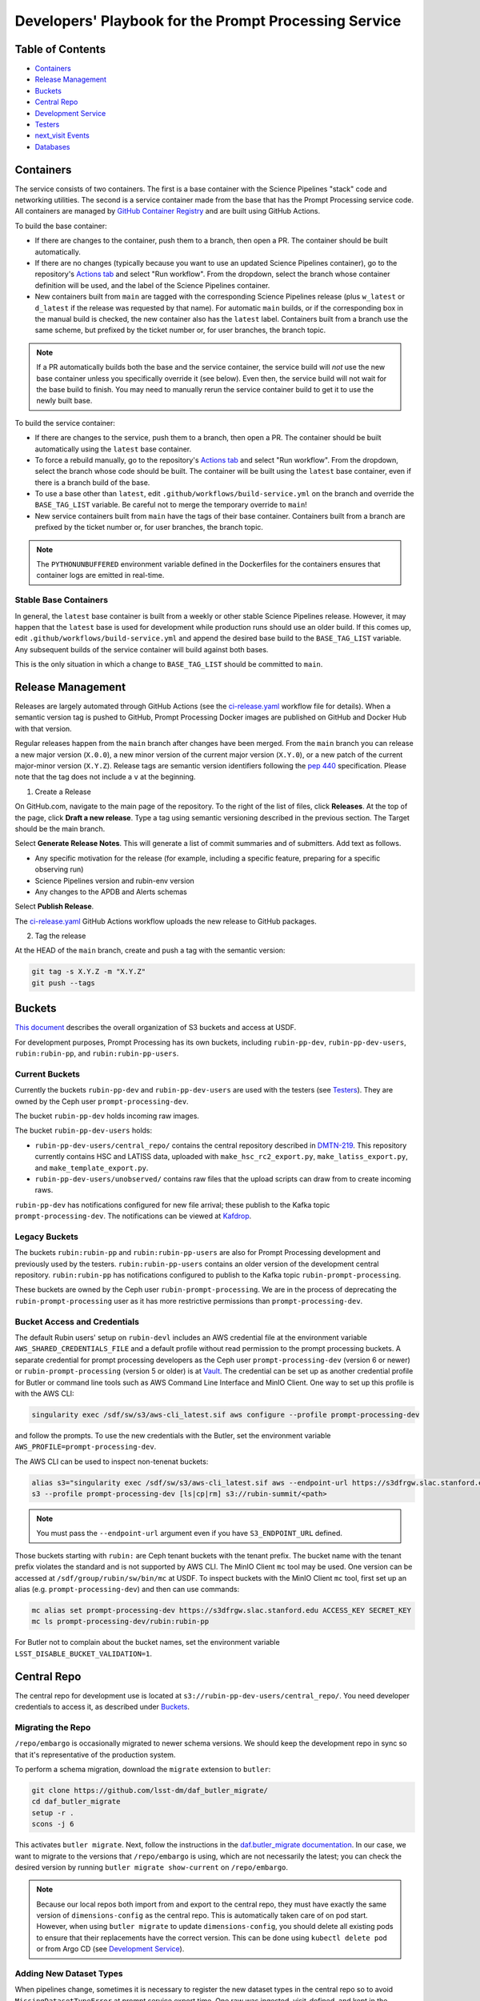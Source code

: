 ######################################################
Developers' Playbook for the Prompt Processing Service
######################################################

.. _DMTN-219: https://dmtn-219.lsst.io/

Table of Contents
=================

* `Containers`_
* `Release Management`_
* `Buckets`_
* `Central Repo`_
* `Development Service`_
* `Testers`_
* `next_visit Events`_
* `Databases`_


Containers
==========

The service consists of two containers.
The first is a base container with the Science Pipelines "stack" code and networking utilities.
The second is a service container made from the base that has the Prompt Processing service code.
All containers are managed by `GitHub Container Registry <https://github.com/orgs/lsst-dm/packages?repo_name=prompt_processing>`_ and are built using GitHub Actions.

To build the base container:

* If there are changes to the container, push them to a branch, then open a PR.
  The container should be built automatically.
* If there are no changes (typically because you want to use an updated Science Pipelines container), go to the repository's `Actions tab <https://github.com/lsst-dm/prompt_processing/actions/workflows/build-base.yml>`_ and select "Run workflow".
  From the dropdown, select the branch whose container definition will be used, and the label of the Science Pipelines container.
* New containers built from ``main`` are tagged with the corresponding Science Pipelines release (plus ``w_latest`` or ``d_latest`` if the release was requested by that name).
  For automatic ``main`` builds, or if the corresponding box in the manual build is checked, the new container also has the ``latest`` label.
  Containers built from a branch use the same scheme, but prefixed by the ticket number or, for user branches, the branch topic.

.. note::

   If a PR automatically builds both the base and the service container, the service build will *not* use the new base container unless you specifically override it (see below).
   Even then, the service build will not wait for the base build to finish.
   You may need to manually rerun the service container build to get it to use the newly built base.

To build the service container:

* If there are changes to the service, push them to a branch, then open a PR.
  The container should be built automatically using the ``latest`` base container.
* To force a rebuild manually, go to the repository's `Actions tab <https://github.com/lsst-dm/prompt_processing/actions/workflows/build-service.yml>`_ and select "Run workflow".
  From the dropdown, select the branch whose code should be built.
  The container will be built using the ``latest`` base container, even if there is a branch build of the base.
* To use a base other than ``latest``, edit ``.github/workflows/build-service.yml`` on the branch and override the ``BASE_TAG_LIST`` variable.
  Be careful not to merge the temporary override to ``main``!
* New service containers built from ``main`` have the tags of their base container.
  Containers built from a branch are prefixed by the ticket number or, for user branches, the branch topic.

.. note::

   The ``PYTHONUNBUFFERED`` environment variable defined in the Dockerfiles for the containers ensures that container logs are emitted in real-time.

Stable Base Containers
----------------------

In general, the ``latest`` base container is built from a weekly or other stable Science Pipelines release.
However, it may happen that the ``latest`` base is used for development while production runs should use an older build.
If this comes up, edit ``.github/workflows/build-service.yml`` and append the desired base build to the ``BASE_TAG_LIST`` variable.
Any subsequent builds of the service container will build against both bases.

This is the only situation in which a change to ``BASE_TAG_LIST`` should be committed to ``main``.

Release Management
==================

Releases are largely automated through GitHub Actions (see the `ci-release.yaml <https://github.com/lsst-dm/prompt_processing/actions/workflows/ci-release.yaml>`_  workflow file for details).
When a semantic version tag is pushed to GitHub, Prompt Processing Docker images are published on GitHub and Docker Hub with that version.

Regular releases happen from the ``main`` branch after changes have been merged.
From the ``main`` branch you can release a new major version (``X.0.0``), a new minor version of the current major version (``X.Y.0``), or a new patch of the current major-minor version (``X.Y.Z``).
Release tags are semantic version identifiers following the `pep 440 <https://peps.python.org/pep-0440/>`_ specification.
Please note that the tag does not include a ``v`` at the beginning.

1. Create a Release

On GitHub.com, navigate to the main page of the repository.
To the right of the list of files, click **Releases**.
At the top of the page, click **Draft a new release**.
Type a tag using semantic versioning described in the previous section.
The Target should be the main branch.

Select **Generate Release Notes**.
This will generate a list of commit summaries and of submitters.
Add text as follows.

* Any specific motivation for the release (for example, including a specific feature, preparing for a specific observing run)
* Science Pipelines version and rubin-env version
* Any changes to the APDB and Alerts schemas

Select **Publish Release**.

The `ci-release.yaml <https://github.com/lsst-dm/prompt_processing/actions/workflows/ci-release.yaml>`_ GitHub Actions workflow uploads the new release to GitHub packages.

2. Tag the release

At the HEAD of the ``main`` branch, create and push a tag with the semantic version:

.. code-block:: sh

   git tag -s X.Y.Z -m "X.Y.Z"
   git push --tags


Buckets
=======

`This document <https://confluence.lsstcorp.org/display/LSSTOps/USDF+S3+Bucket+Organization>`_ describes the overall organization of S3 buckets and access at USDF.

For development purposes, Prompt Processing has its own buckets, including ``rubin-pp-dev``, ``rubin-pp-dev-users``, ``rubin:rubin-pp``, and ``rubin:rubin-pp-users``.

Current Buckets
---------------

Currently the buckets ``rubin-pp-dev`` and ``rubin-pp-dev-users`` are used with the testers (see `Testers`_).
They are owned by the Ceph user ``prompt-processing-dev``.

The bucket ``rubin-pp-dev`` holds incoming raw images.

The bucket ``rubin-pp-dev-users`` holds:

* ``rubin-pp-dev-users/central_repo/`` contains the central repository described in `DMTN-219`_.
  This repository currently contains HSC and LATISS data, uploaded with ``make_hsc_rc2_export.py``, ``make_latiss_export.py``, and ``make_template_export.py``.

* ``rubin-pp-dev-users/unobserved/`` contains raw files that the upload scripts can draw from to create incoming raws.

``rubin-pp-dev`` has notifications configured for new file arrival; these publish to the Kafka topic ``prompt-processing-dev``.
The notifications can be viewed at `Kafdrop <https://k8s.slac.stanford.edu/usdf-prompt-processing-dev/kafdrop>`_.

Legacy Buckets
--------------

The buckets ``rubin:rubin-pp`` and ``rubin:rubin-pp-users`` are also for Prompt Processing development and previously used by the testers.
``rubin:rubin-pp-users`` contains an older version of the development central repository.
``rubin:rubin-pp`` has notifications configured to publish to the Kafka topic ``rubin-prompt-processing``.

These buckets are owned by the Ceph user ``rubin-prompt-processing``.
We are in the process of deprecating the ``rubin-prompt-processing`` user as it has more restrictive permissions than ``prompt-processing-dev``.

Bucket Access and Credentials
-----------------------------

The default Rubin users' setup on ``rubin-devl`` includes an AWS credential file at the environment variable ``AWS_SHARED_CREDENTIALS_FILE`` and a default profile without read permission to the prompt processing buckets.
A separate credential for prompt processing developers as the Ceph user ``prompt-processing-dev`` (version 6 or newer) or ``rubin-prompt-processing`` (version 5 or older) is at  `Vault <https://vault.slac.stanford.edu/ui/vault/secrets/secret/show/rubin/usdf-prompt-processing-dev/s3-buckets>`_.
The credential can be set up as another credential profile for Butler or command line tools such as AWS Command Line Interface and MinIO Client.
One way to set up this profile is with the AWS CLI:

.. code-block:: sh

   singularity exec /sdf/sw/s3/aws-cli_latest.sif aws configure --profile prompt-processing-dev

and follow the prompts.
To use the new credentials with the Butler, set the environment variable ``AWS_PROFILE=prompt-processing-dev``.

The AWS CLI can be used to inspect non-tenenat buckets:

.. code-block:: sh

   alias s3="singularity exec /sdf/sw/s3/aws-cli_latest.sif aws --endpoint-url https://s3dfrgw.slac.stanford.edu s3"
   s3 --profile prompt-processing-dev [ls|cp|rm] s3://rubin-summit/<path>

.. note::

   You must pass the ``--endpoint-url`` argument even if you have ``S3_ENDPOINT_URL`` defined.

Those buckets starting with ``rubin:`` are Ceph tenant buckets with the tenant prefix.
The bucket name with the tenant prefix violates the standard and is not supported by AWS CLI.
The MinIO Client ``mc`` tool may be used.
One version can be accessed at ``/sdf/group/rubin/sw/bin/mc`` at USDF.
To inspect buckets with the MinIO Client ``mc`` tool, first set up an alias (e.g. ``prompt-processing-dev``) and then can use commands:

.. code-block:: sh

    mc alias set prompt-processing-dev https://s3dfrgw.slac.stanford.edu ACCESS_KEY SECRET_KEY
    mc ls prompt-processing-dev/rubin:rubin-pp


For Butler not to complain about the bucket names, set the environment variable ``LSST_DISABLE_BUCKET_VALIDATION=1``.

Central Repo
============

The central repo for development use is located at ``s3://rubin-pp-dev-users/central_repo/``.
You need developer credentials to access it, as described under `Buckets`_.

Migrating the Repo
------------------

``/repo/embargo`` is occasionally migrated to newer schema versions.
We should keep the development repo in sync so that it's representative of the production system.

To perform a schema migration, download the ``migrate`` extension to ``butler``:

.. code-block:: sh

   git clone https://github.com/lsst-dm/daf_butler_migrate/
   cd daf_butler_migrate
   setup -r .
   scons -j 6

This activates ``butler migrate``.
Next, follow the instructions in the `daf.butler_migrate documentation <https://github.com/lsst-dm/daf_butler_migrate/blob/main/doc/lsst.daf.butler_migrate/typical-tasks.rst>`_.
In our case, we want to migrate to the versions that ``/repo/embargo`` is using, which are not necessarily the latest; you can check the desired version by running ``butler migrate show-current`` on ``/repo/embargo``.

.. note::

   Because our local repos both import from and export to the central repo, they must have exactly the same version of ``dimensions-config`` as the central repo.
   This is automatically taken care of on pod start.
   However, when using ``butler migrate`` to update ``dimensions-config``, you should delete all existing pods to ensure that their replacements have the correct version.
   This can be done using ``kubectl delete pod`` or from Argo CD (see `Development Service`_).

Adding New Dataset Types
------------------------

When pipelines change, sometimes it is necessary to register the new dataset types in the central repo so to avoid ``MissingDatasetTypeError`` at prompt service export time.
One raw was ingested, visit-defined, and kept in the development central repo, so a ``pipetask`` like the following can be run:

.. code-block:: sh

   make_apdb.py -c db_url="sqlite:///apdb.db"
   pipetask run -b s3://rubin-pp-dev-users/central_repo -i LATISS/raw/all,LATISS/defaults,LATISS/templates -o u/username/collection  -d "detector=0 and instrument='LATISS' and exposure=2023082900500 and visit_system=0" -p $PROMPT_PROCESSING_DIR/pipelines/LATISS/ApPipe.yaml -c diaPipe:apdb.db_url=sqlite:///apdb.db --register-dataset-types

Development Service
===================

The service can be controlled with ``kubectl`` from ``rubin-devl``.
You must first `get credentials for the development cluster <https://k8s.slac.stanford.edu/usdf-prompt-processing-dev>`_ on the web; ignore the installation instructions and copy the commands from the second box.
Credentials must be renewed if you get a "cannot fetch token: 400 Bad Request" error when running ``kubectl``.

The service container deployment is managed using `Argo CD and Phalanx <https://k8s.slac.stanford.edu/usdf-prompt-processing-dev/argo-cd>`_.
See the `Phalanx`_ docs for information on working with Phalanx in general (including special developer environment setup).

There are two different ways to deploy a development release of the service:

* If you will not be making permanent changes to the Phalanx config, go to the Argo UI, select the specific ``prompt-proto-service-<instrument>`` service, then select the first "svc" node.
  Scroll down to the live manifest, click "edit", then update the ``template.spec.containers.image`` key to point to the new service container (likely a ticket branch instead of ``latest``).
  The service will immediately redeploy with the new image.
  To force an update of the container, edit ``template.metadata.annotations.revision``.
  *Do not* click "SYNC" on the main screen, as that will undo all your edits.
* If you will be making permanent changes of any kind, the above procedure would force you to re-enter your changes with each update of the ``phalanx`` branch.
  Instead, clone the `lsst-sqre/phalanx`_ repo and navigate to the ``applications/prompt-proto-service-<instrument>`` directory.
  Edit ``values-usdfdev-prompt-processing.yaml`` to point to the new service container (likely a ticket branch instead of ``latest``) and push the branch.
  You do not need to create a PR.
  Then, in the Argo UI, follow the instructions in `the Phalanx docs <https://phalanx.lsst.io/developers/deploy-from-a-branch.html#switching-the-argo-cd-application-to-sync-the-branch>`_.
  To force a container update without a corresponding ``phalanx`` update, you need to edit ``template.metadata.annotations.revision`` as described above -- `restarting a deployment <https://phalanx.lsst.io/developers/deploy-from-a-branch.html#restarting-a-deployment>`_ that's part of a service does not check for a newer container, even with Always pull policy.

.. _Phalanx: https://phalanx.lsst.io/developers/
.. _lsst-sqre/phalanx: https://github.com/lsst-sqre/phalanx/

The service configuration is in each instrument's ``values.yaml`` (for settings shared between development and production) and ``values-usdfdev-prompt-processing.yaml`` (for development-only settings).
``values.yaml`` and ``README.md`` provide documentation for all settings.
The actual Kubernetes config (and the implementation of new config settings or secrets) is in ``charts/prompt-proto-service/templates/prompt-proto-service.yaml``.
This file fully supports the Go template syntax.

A few useful commands for managing the service:

* ``kubectl config set-context usdf-prompt-processing-dev --namespace=prompt-proto-service-<instrument>`` sets the default namespace for the following ``kubectl`` commands to ``prompt-proto-service-<instrument>``.
* ``kubectl get serving`` summarizes the state of the service, including which revision(s) are currently handling messages.
  A revision with 0 replicas is inactive.
* ``kubectl get pods`` lists the Kubernetes pods that are currently running, how long they have been active, and how recently they crashed.
* ``kubectl logs <pod>`` outputs the entire log associated with a particular pod.
  This can be a long file, so consider piping to ``less`` or ``grep``.
  ``kubectl logs`` also offers the ``-f`` flag for streaming output.

Troubleshooting
---------------

Printing Timing Logs
^^^^^^^^^^^^^^^^^^^^

The code is filled with timing blocks, but by default their logs are not emitted.
To see timer results, set ``SERVICE_LOG_LEVELS`` to include ``timer.lsst.activator=DEBUG`` in the Prompt Processing config.

Deleting Old Services
^^^^^^^^^^^^^^^^^^^^^

Normally, old revisions of a service are automatically removed when a new revision is deployed.
However, sometimes an old revision will stick around; this seems to be related to Python errors from bad code.
Such revisions usually manifest as a "CrashLoopBackOff" pod in ``kubectl get pods``.

To delete such services manually:

.. code-block:: sh

   kubectl get revision  # Find the name of the broken revision
   kubectl delete revision <revision name>

.. note::

   There's no point to deleting the pod itself, because the service will just recreate it.

Identifying a Pod's Codebase
^^^^^^^^^^^^^^^^^^^^^^^^^^^^

To identify which version of Prompt Processing a pod is running, run

.. code-block:: sh

   kubectl describe pod <pod name> | grep "prompt-service@"

This gives the hash of the service container running on that pod.
Actually mapping the hash to a branch version may require a bit of detective work; `the GitHub container registry <https://github.com/lsst-dm/prompt_processing/pkgs/container/prompt-service>`_ (which calls hashes "Digests") is a good starting point.

To find the version of Science Pipelines used, find the container's page in the GitHub registry, then search for ``EUPS_TAG``.

Inspecting a Pod
^^^^^^^^^^^^^^^^

To inspect the state of a pod (e.g., the local repo):

.. code-block:: sh

   kubectl exec -it <pod name> -- bash

Then in the pod:

.. code-block:: sh

   source /opt/lsst/software/stack/loadLSST.bash

The local repo is a directory of the form ``/tmp/butler-????????``.
There should be only one local repo per ``MiddlewareInterface`` object, and at the time of writing there should be only one such object per pod.
If in doubt, check the logs first.


Testers
=======

``python/tester/upload.py`` and ``python/tester/upload_hsc_rc2.py`` are scripts that simulate the CCS image writer.
It can be run from ``rubin-devl``, but requires the user to install the ``confluent_kafka`` package in their environment.

You must have a profile set up for the ``rubin-pp-dev`` bucket (see `Buckets`_, above).

Install the Prompt Processing code, and set it up before use:

.. code-block:: sh

    git clone https://github.com/lsst-dm/prompt_processing
    setup -r prompt_processing

The tester scripts send ``next_visit`` events for each detector via Kafka on the ``next-visit-topic`` topic.
They then upload a batch of files representing the snaps of the visit to the ``rubin-pp-dev`` S3 bucket, simulating incoming raw images.

``python/tester/upload.py``: Command line arguments are the instrument name (currently HSC or LATISS) and the number of groups of images to send.

Sample command line:

.. code-block:: sh

   python upload.py HSC 3
   python upload.py LATISS 3

This script draws images stored in the ``rubin-pp-dev-users`` bucket.

* For HSC, 4 groups, in total 10 raw files, are curated.
  They are the COSMOS data as curated in `ap_verify_ci_cosmos_pdr2 <https://github.com/lsst/ap_verify_ci_cosmos_pdr2>`_.
* For LATISS, 3 groups, in total 3 raw fits files and their corresponding json metadata files, are curated.
  One of the files, the unobserved group `2023-10-11T01:45:47.810`, has modified RA at a location with no templates.
  Astrometry is also expected to fail in WCS fitting.
  This visit can test pipeline fallback features.

``python/tester/upload_hsc_rc2.py``: Command line argument is the number of groups of images to send.

Sample command line:

.. code-block:: sh

   python upload_hsc_rc2.py 3

This scripts draws images from the curated ``HSC/RC2/defaults`` collection at USDF's ``/repo/main`` butler repository.
The source collection includes 432 visits, each with 103 detector images.
The visits are randomly selected and uploaded as one new group for each visit.
Images can be uploaded in parallel processes.


.. note::

   Both of the tester scripts use data from a limited pool of raws every time it is run, while the APDB assumes that every visit has unique timestamps.
   This causes collisions in the APDB that crash the pipeline.
   To prevent this, follow the reset instructions under `Databases`_ before calling ``upload.py`` or ``upload_hsc_rc2.py`` again.


next_visit Events
=================

The schema of the ``next_visit`` events from the summit can be found at `ScriptQueue documentation <https://ts-xml.lsst.io/sal_interfaces/ScriptQueue.html#nextvisit>`_.

To implement schema changes in the development environment:

* Update the ``*Visit`` classes in ``python/activator/visit.py`` accordingly.
* Update the upload tester scripts ``python/tester/upload.py`` and ``python/tester/upload_hsc_rc2.py`` where simulated ``next_visit`` events originate.
* Update relevant unit tests.
* Register the new schema to the Sasquatch's schema registry for the ``test.next-visit`` topic.
  The `Sasquatch documentation <https://sasquatch.lsst.io/user-guide/avro.html>`_ describes the schema evolution.
  The script ``test-msg-dev.sh`` in the `next_visit_fan_out <https://github.com/lsst-dm/next_visit_fan_out>`_ repo can be run on ``rubin-devl`` to send a test event with the new schema; the `Sasquatch REST Proxy <https://sasquatch.lsst.io/user-guide/restproxy.html>`_ will register the new schema and the new schema id will be sent back as ``value_schema_id`` in the HTTP response.
  Use the new schema id in the ``send_next_visit`` utility function used in the testers.
  The test events can be viewed on `Kafdrop <https://usdf-rsp-dev.slac.stanford.edu/kafdrop/topic/test.next-visit>`_.
* Update the schema used in the `next_visit_fan_out <https://github.com/lsst-dm/next_visit_fan_out>`_ service.
* Re-deploy and test services.

Databases
=========

A database server is running at ``postgresql:://usdf-prompt-processing-dev.slac.stanford.edu``.
The server runs two databases: ``ppcentralbutler`` (for the Butler registry) and ``lsst-devl`` (for the APDB).

The ``psql`` client is available from ``rubin-env-developer`` 5.0 and later.
The server is visible from ``rubin-devl``, and can be accessed through, e.g.,

.. code-block:: sh

   psql -h usdf-prompt-processing-dev.slac.stanford.edu lsst-devl rubin

For passwordless login, create a ``~/.pgpass`` file with contents:

.. code-block::

   usdf-prompt-processing-dev.slac.stanford.edu:5432:lsst-devl:rubin:PASSWORD
   usdf-prompt-processing-dev.slac.stanford.edu:5432:ppcentralbutler:latiss_prompt:PASSWORD
   usdf-prompt-processing-dev.slac.stanford.edu:5432:ppcentralbutler:hsc_prompt:PASSWORD

and execute ``chmod 0600 ~/.pgpass``.

From ``rubin-devl``, a new APDB schema can be created in the usual way:

.. code-block:: sh

   make_apdb.py -c namespace="pp_apdb" \
       -c db_url="postgresql://rubin@usdf-prompt-processing-dev.slac.stanford.edu/lsst-devl"

Resetting the APDB
------------------

To restore the APDB to a clean state, run the following:

.. code-block:: sh

   psql -h usdf-prompt-processing-dev.slac.stanford.edu lsst-devl rubin -c 'drop schema "pp_apdb" cascade;'
   make_apdb.py -c namespace="pp_apdb" \
       -c db_url="postgresql://rubin@usdf-prompt-processing-dev.slac.stanford.edu/lsst-devl"
